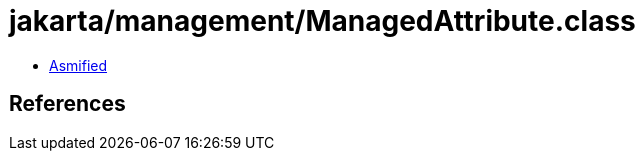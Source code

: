 = jakarta/management/ManagedAttribute.class

 - link:ManagedAttribute-asmified.java[Asmified]

== References

